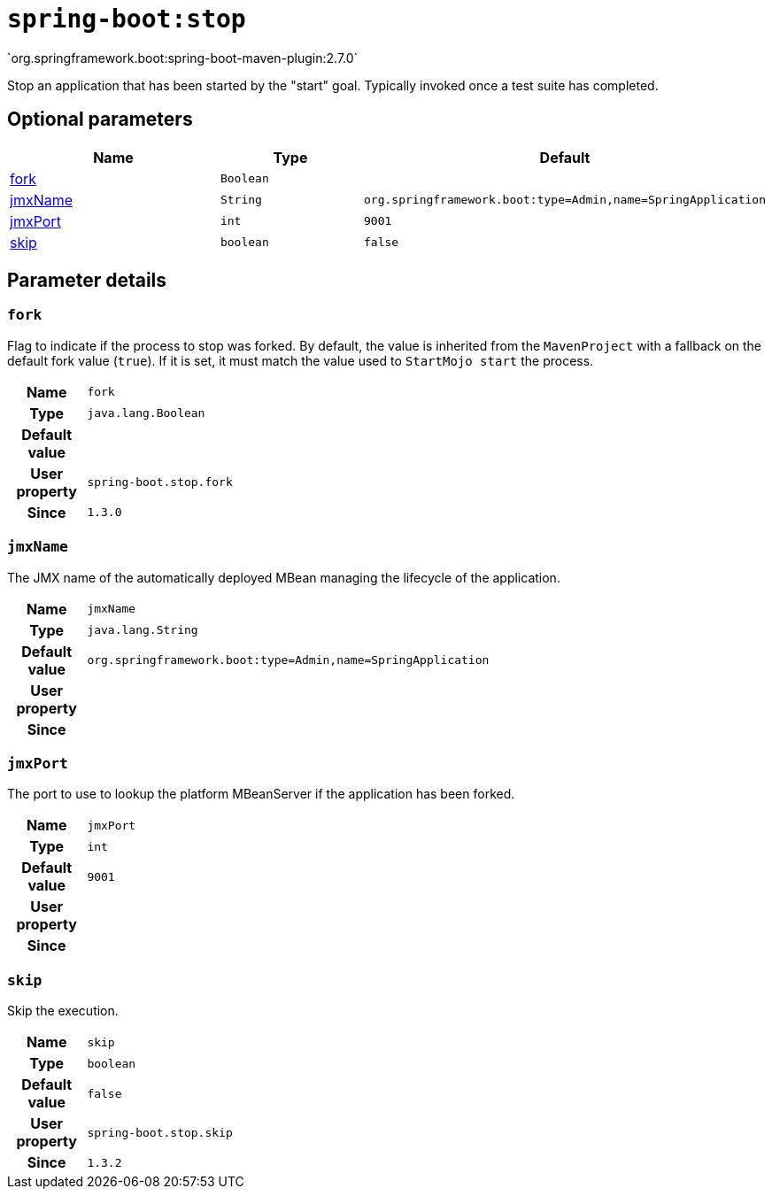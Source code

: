 

[[goals-stop]]
= `spring-boot:stop`
`org.springframework.boot:spring-boot-maven-plugin:2.7.0`

Stop an application that has been started by the "start" goal. Typically invoked once a test suite has completed.


[[goals-stop-parameters-optional]]
== Optional parameters
[cols="3,2,3"]
|===
| Name | Type | Default

| <<goals-stop-parameters-details-fork,fork>>
| `Boolean`
|

| <<goals-stop-parameters-details-jmxName,jmxName>>
| `String`
| `org.springframework.boot:type=Admin,name=SpringApplication`

| <<goals-stop-parameters-details-jmxPort,jmxPort>>
| `int`
| `9001`

| <<goals-stop-parameters-details-skip,skip>>
| `boolean`
| `false`

|===


[[goals-stop-parameters-details]]
== Parameter details


[[goals-stop-parameters-details-fork]]
=== `fork`
Flag to indicate if the process to stop was forked. By default, the value is inherited from the `MavenProject` with a fallback on the default fork value (`true`). If it is set, it must match the value used to `StartMojo start` the process.

[cols="10h,90"]
|===

| Name
| `fork`

| Type
| `java.lang.Boolean`

| Default value
|

| User property
| ``spring-boot.stop.fork``

| Since
| `1.3.0`

|===


[[goals-stop-parameters-details-jmxName]]
=== `jmxName`
The JMX name of the automatically deployed MBean managing the lifecycle of the application.

[cols="10h,90"]
|===

| Name
| `jmxName`

| Type
| `java.lang.String`

| Default value
| `org.springframework.boot:type=Admin,name=SpringApplication`

| User property
|

| Since
|

|===


[[goals-stop-parameters-details-jmxPort]]
=== `jmxPort`
The port to use to lookup the platform MBeanServer if the application has been forked.

[cols="10h,90"]
|===

| Name
| `jmxPort`

| Type
| `int`

| Default value
| `9001`

| User property
|

| Since
|

|===


[[goals-stop-parameters-details-skip]]
=== `skip`
Skip the execution.

[cols="10h,90"]
|===

| Name
| `skip`

| Type
| `boolean`

| Default value
| `false`

| User property
| ``spring-boot.stop.skip``

| Since
| `1.3.2`

|===
